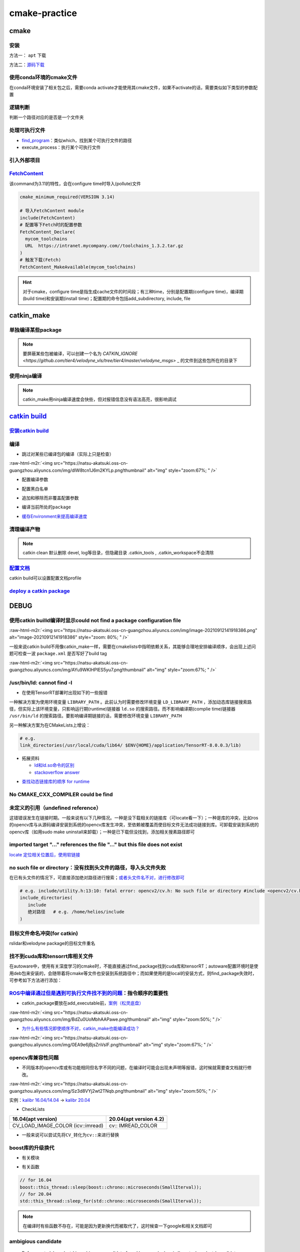 .. role:: raw-html-m2r(raw)
   :format: html


cmake-practice
==============


.. raw:: html

   <p align="right">Author: kuzen, Natsu-Akatsuki</p>


cmake
-----

安装
^^^^

方法一： ``apt`` 下载

.. prompt:: bash $,# auto

   # linux 18.04对应3.10版本
   $ sudo apt-get install cmake

方法二：\ `源码下载 <https://cmake.org/download/>`_

.. prompt:: bash $,# auto

   # e.g.
   $ wget https://github.com/Kitware/CMake/releases/download/v3.18.3/cmake-3.18.3.tar.gz 
   # 要安装cmake-qt-gui时需要添加如下option
   $ ./bootstrap --qt-gui

使用conda环境的cmake文件
^^^^^^^^^^^^^^^^^^^^^^^^

在conda环境安装了相关包之后，需要conda activate才能使用其cmake文件，如果不activate的话，需要类似如下类型的参数配置

.. prompt:: bash $,# auto

   # 以pybind11为例 
   -Dpybind11_DIR=${env_path}/share/cmake/pybind11`

逻辑判断
^^^^^^^^

判断一个路径对应的是否是一个文件夹

.. prompt:: bash $,# auto

   if(IS_DIRECTORY "...")

处理可执行文件
^^^^^^^^^^^^^^


* `find_program <https://cmake.org/cmake/help/latest/command/find_program.html>`_\ ：类似which，找到某个可执行文件的路径
* execute_process：执行某个可执行文件

.. prompt:: bash $,# auto

   # 判断某个可执行文件是否存在
   find_program(GDOWN_AVAIL "gdown")
   if (NOT GDOWN_AVAIL)
     message("...")
   endif()

   # 执行某个可执行文件
   execute_process(COMMAND mkdir [args...])
   execute_process(COMMAND gdown [args...])

引入外部项目
^^^^^^^^^^^^

`FetchContent <https://cmake.org/cmake/help/latest/module/FetchContent.html>`_
^^^^^^^^^^^^^^^^^^^^^^^^^^^^^^^^^^^^^^^^^^^^^^^^^^^^^^^^^^^^^^^^^^^^^^^^^^^^^^^^^^

该command为3.11的特性，会在configure time时导入(pollute)文件

.. code-block:: cmake

   cmake_minimum_required(VERSION 3.14)

   # 导入FetchContent module
   include(FetchContent)
   # 配置等下Fetch时的配置参数
   FetchContent_Declare(
     mycom_toolchains
     URL  https://intranet.mycompany.com//toolchains_1.3.2.tar.gz
   )
   # 触发下载(Fetch)
   FetchContent_MakeAvailable(mycom_toolchains)

.. hint:: 对于cmake，configure time是指生成cache文件的时间段；有三种time，分别是配置期(configure time)，编译期(build time)和安装期(install time)；配置期的命令包括add_subdirectory, include, file


.. todo:: 暂未清楚不同期导入文件所带来的结果


catkin_make
-----------

单独编译某些package
^^^^^^^^^^^^^^^^^^^

.. prompt:: bash $,# auto

   $ catkin_make -DCATKIN_WHITELIST_PACKAGES="package1;package2"
   # 等价于：
   $ catkin_make --only-pkg-with-deps
   # 撤销白名单设置
   $ catkin_make -DCATKIN_WHITELIST_PACKAGES=""

.. note:: 要屏蔽某些包被编译，可以创建一个名为 `CATKIN_IGNORE <https://github.com/tier4/velodyne_vls/tree/tier4/master/velodyne_msgs>` _ 的文件到这些包所在的目录下


使用ninja编译
^^^^^^^^^^^^^

.. prompt:: bash $,# auto

   $ catkin_make --use-ninja

.. note:: catkin_make用ninja编译速度会快些，但对报错信息没有语法高亮，很影响调试


`catkin build <https://catkin-tools.readthedocs.io/en/latest/index.html>`_
------------------------------------------------------------------------------

`安装catkin build <https://catkin-tools.readthedocs.io/en/latest/installing.html>`_
^^^^^^^^^^^^^^^^^^^^^^^^^^^^^^^^^^^^^^^^^^^^^^^^^^^^^^^^^^^^^^^^^^^^^^^^^^^^^^^^^^^^^^^

编译
^^^^


* 跳过对某些已编译包的编译（实际上只是检查）

.. prompt:: bash $,# auto

   $ catkin build --start-with <pkg>

:raw-html-m2r:`<img src="https://natsu-akatsuki.oss-cn-guangzhou.aliyuncs.com/img/dIW8tcn1J6m2KYLp.png!thumbnail" alt="img" style="zoom:67%; " />`


* 配置编译参数

.. prompt:: bash $,# auto

   $ catkin config -DPYTHON_EXECUTABLE=/opt/conda/bin/python3 \
   -DPYTHON_INCLUDE_DIR=/opt/conda/include/python3.8 \
   -DPYTHON_LIBRARY=/opt/conda/lib/libpython3.8.so
   # 使用catkin_make参数
   $ catkin config --catkin-make-args [args]


* 配置黑白名单

.. prompt:: bash $,# auto

   # 配置白名单（或黑名单）
   $ catkin config --whitelist/blacklist <pkg>
   # 取消白名单配置
   $ catkin config --no-whitelist


* 追加和移除而非覆盖配置参数

.. prompt:: bash $,# auto

   # 追加配置参数
   $ catkin config -a <配置参数>
   # 移除配置参数
   $ catkin config -r <配置参数>


* 编译当前所处的\ ``package``

.. prompt:: bash $,# auto

   $ catkin build --this


* `缓存Environment来提高编译速度 <https://catkin-tools.readthedocs.io/en/latest/verbs/catkin_config.html?highlight=cache#accelerated-building-with-environment-caching>`_

.. prompt:: bash $,# auto

   $ catkin config/build --env-cache
   $ catkin config/build --no_env_cache

.. todo:: 暂未比较过编译时间的差别


清理编译产物
^^^^^^^^^^^^

.. prompt:: bash $,# auto

   # 指定删除某个package
   $ catkin clean <package_name>
   # 删除所有 product 
   $ catkin clean --deinit
   # 移除非src文件夹下的包的编译产物 
   $ catkin clean --orphans

.. note:: catkin clean 默认删除 devel, log等目录，但隐藏目录 .catkin_tools , .catkin_workspace不会清除


`配置文档 <https://catkin-tools.readthedocs.io/en/latest/verbs/catkin_profile.html>`_
^^^^^^^^^^^^^^^^^^^^^^^^^^^^^^^^^^^^^^^^^^^^^^^^^^^^^^^^^^^^^^^^^^^^^^^^^^^^^^^^^^^^^^^^^

catkin build可以设置配置文档profile

.. todo:: 尚未明晰可用的场景


`deploy a catkin package <https://answers.ros.org/question/226581/deploying-a-catkin-package/>`_
^^^^^^^^^^^^^^^^^^^^^^^^^^^^^^^^^^^^^^^^^^^^^^^^^^^^^^^^^^^^^^^^^^^^^^^^^^^^^^^^^^^^^^^^^^^^^^^^^^^^

DEBUG
-----

使用catkin builld编译时显示could not find a package configuration file
^^^^^^^^^^^^^^^^^^^^^^^^^^^^^^^^^^^^^^^^^^^^^^^^^^^^^^^^^^^^^^^^^^^^^^

:raw-html-m2r:`<img src="https://natsu-akatsuki.oss-cn-guangzhou.aliyuncs.com/img/image-20210912141918386.png" alt="image-20210912141918386" style="zoom: 80%; " />`

一般来说catkin build不用像catkin_make一样，需要在cmakelists中指明依赖关系，其能够合理地安排编译顺序，会出现上述问题可检查一波 ``package.xml`` 是否写好了build tag

:raw-html-m2r:`<img src="https://natsu-akatsuki.oss-cn-guangzhou.aliyuncs.com/img/AYu9WKlHPlES5yu7.png!thumbnail" alt="img" style="zoom:67%; " />`

/usr/bin/ld: cannot find -l
^^^^^^^^^^^^^^^^^^^^^^^^^^^


* 在使用TensorRT部署时出现如下的一些报错

.. prompt:: bash $,# auto

   /usr/bin/ld: cannot find -lnvonnxparser
   /usr/bin/ld: cannot find -lnvinfer_plugin 
   /usr/bin/ld: cannot find -lcudnn

一种解决方案为使用环境变量 ``LIBRARY_PATH`` 。此前认为时需要修改环境变量 ``LD_LIBRARY_PATH`` ，添加动态库链接搜索路径，但实际上该环境变量，只影响运行期(runtime)链接器 ``ld.so`` 的搜索路径。而不影响编译期(complie time)链接器 ``/usr/bin/ld`` 的搜索路径。要影响编译期链接的话，需要修改环境变量 ``LIBRARY_PATH``

.. prompt:: bash $,# auto

   env LIBRARY_PATH=/usr/local/cuda/lib64:${HOME}/application/TensorRT-8.0.0.3/lib make

另一种解决方案为在CMakeLists上增设：

.. code-block:: cmake

   # e.g.
   link_directories(/usr/local/cuda/lib64/ $ENV{HOME}/application/TensorRT-8.0.0.3/lib)


* 
  拓展资料


  * `ld和ld.so命令的区别 <https://blog.csdn.net/jslove1997/article/details/108033399>`_
  * `stackoverflow answer <https://stackoverflow.com/questions/61016108/collect2-error-ld-returned-1-exit-status-lcudnn>`_


.. image:: https://natsu-akatsuki.oss-cn-guangzhou.aliyuncs.com/img/U9PWBBMXKy4vBo31.png!thumbnail
   :target: https://natsu-akatsuki.oss-cn-guangzhou.aliyuncs.com/img/U9PWBBMXKy4vBo31.png!thumbnail
   :alt: img



.. image:: https://natsu-akatsuki.oss-cn-guangzhou.aliyuncs.com/img/FvUyBNAT1nHvGPiG.png!thumbnail
   :target: https://natsu-akatsuki.oss-cn-guangzhou.aliyuncs.com/img/FvUyBNAT1nHvGPiG.png!thumbnail
   :alt: img



* `查找动态链接库的顺序 for runtime <https://man7.org/linux/man-pages/man8/ld.so.8.html>`_

No CMAKE_CXX_COMPILER could be find
^^^^^^^^^^^^^^^^^^^^^^^^^^^^^^^^^^^

.. prompt:: bash $,# auto

   sudo apt install build-essential

未定义的引用（undefined reference）
^^^^^^^^^^^^^^^^^^^^^^^^^^^^^^^^^^^

这错错误发生在链接时期。一般来说有以下几种情况。一种是没下载相关的链接库（可locate看一下）；一种是库的冲突，比如ros的opencv库与从源码编译安装到系统的opencv库发生冲突，至依赖被覆盖而使目标文件无法成功链接到库。可卸载安装到系统的opencv库（如用sudo make uninstall来卸载）；一种是已下载但没找到，添加相关搜素路径即可

imported target \"...\" references the file \"...\" but this file does not exist
^^^^^^^^^^^^^^^^^^^^^^^^^^^^^^^^^^^^^^^^^^^^^^^^^^^^^^^^^^^^^^^^^^^^^^^^^^^^^^^^

`locate 定位相关位置后，使用软链接 <https://blog.csdn.net/weixin_45617478/article/details/104513572>`_

no such file or directory：没有找到头文件的路径，导入头文件失败
^^^^^^^^^^^^^^^^^^^^^^^^^^^^^^^^^^^^^^^^^^^^^^^^^^^^^^^^^^^^^^^

在已有头文件的情况下，可直接添加绝对路径进行搜索；\ `或者头文件名不对，进行修改即可 <https://github.com/RobustFieldAutonomyLab/LeGO-LOAM/issues/219>`_

.. code-block:: cmake

   # e.g. include/utility.h:13:10: fatal error: opencv2/cv.h: No such file or directory #include <opencv2/cv.h>
   include_directories(
      include
      绝对路径   # e.g. /home/helios/include
   )

目标文件命名冲突(for catkin)
^^^^^^^^^^^^^^^^^^^^^^^^^^^^

rslidar和velodyne package的目标文件重名


.. image:: https://natsu-akatsuki.oss-cn-guangzhou.aliyuncs.com/img/M5KhRzVvmtcWapDQ.png!thumbnail
   :target: https://natsu-akatsuki.oss-cn-guangzhou.aliyuncs.com/img/M5KhRzVvmtcWapDQ.png!thumbnail
   :alt: img


找不到cuda库和tensorrt库相关文件
^^^^^^^^^^^^^^^^^^^^^^^^^^^^^^^^

在autoware中，使用有关深度学习的cmake时，不能直接通过find_package找到cuda库和tensorRT；autoware配置环境时是使用deb包来安装的，会随带着将cmake等文件也安装到系统路径中；而如果使用的是local的安装方式，则find_package失效时，可参考如下方法进行添加：

.. prompt:: bash $,# auto

   include_directories($ENV{HOME}/application/TensorRT-7.2.3.4/include/) link_directories($ENV{HOME}/application/TensorRT-7.2.3.4/lib)`
   `

`ROS中编译通过但是遇到可执行文件找不到的问题 <https://blog.csdn.net/u014157968/article/details/86516797>`_\ ：指令顺序的重要性
^^^^^^^^^^^^^^^^^^^^^^^^^^^^^^^^^^^^^^^^^^^^^^^^^^^^^^^^^^^^^^^^^^^^^^^^^^^^^^^^^^^^^^^^^^^^^^^^^^^^^^^^^^^^^^^^^^^^^^^^^^^^^^^^


* catkin_package要放在add_executable前，\ `案例（松灵底盘） <https://github.com/agilexrobotics/agx_sdk/issues/1>`_

:raw-html-m2r:`<img src="https://natsu-akatsuki.oss-cn-guangzhou.aliyuncs.com/img/BdZu0UoMbhAAPawe.png!thumbnail" alt="img" style="zoom:50%; " />`


* `为什么有些情况即使顺序不对，catkin_make也能编译成功？ <https://jbohren-ct.readthedocs.io/en/pre-0.4.0-docs/migration.html>`_

:raw-html-m2r:`<img src="https://natsu-akatsuki.oss-cn-guangzhou.aliyuncs.com/img/0EA9e6jBjsZnVsIF.png!thumbnail" alt="img" style="zoom:67%; " />`

opencv库兼容性问题
^^^^^^^^^^^^^^^^^^


* 不同版本的opencv库或有功能相同但名字不同的问题，在编译时可能会出现未声明等报错，这时候就需要查文档就行修改。

:raw-html-m2r:`<img src="https://natsu-akatsuki.oss-cn-guangzhou.aliyuncs.com/img/Sz3d8VYj2wt2TNqb.png!thumbnail" alt="img" style="zoom:50%; " />`

实例：\ `kalibr 16.04/14.04 <https://github.com/ethz-asl/kalibr>`_ -> `kalibr 20.04 <https://github.com/ori-drs/kalibr>`_


* CheckLists

.. list-table::
   :header-rows: 1

   * - 16.04(apt version)
     - 20.04(apt version 4.2)
   * - CV_LOAD_IMAGE_COLOR (icv::imread)
     - cv:: IMREAD_COLOR



* 一般来说可以尝试先将\ ``CV_``\ 转化为\ ``cv::``\ 来进行替换

boost库的升级换代
^^^^^^^^^^^^^^^^^


* 有关模块


.. image:: https://natsu-akatsuki.oss-cn-guangzhou.aliyuncs.com/img/image-20210918004819514.png
   :target: https://natsu-akatsuki.oss-cn-guangzhou.aliyuncs.com/img/image-20210918004819514.png
   :alt: image-20210918004819514



.. image:: https://natsu-akatsuki.oss-cn-guangzhou.aliyuncs.com/img/image-20210918005720515.png
   :target: https://natsu-akatsuki.oss-cn-guangzhou.aliyuncs.com/img/image-20210918005720515.png
   :alt: image-20210918005720515



* 有关函数

.. code-block:: c++

   // for 16.04
   boost::this_thread::sleep(boost::chrono::microseconds(SmallIterval)); 
   // for 20.04
   std::this_thread::sleep_for(std::chrono::microseconds(SmallIterval));

.. note:: 在编译时有些函数不存在，可能是因为更新换代而被取代了，这时候查一下google和相关文档即可


ambigious candidate
^^^^^^^^^^^^^^^^^^^

..

   Reference to 'shared_ptr' is ambiguous candidate found by name lookup is 'boost::shared_ptr' candidate found by name lookup is 'pcl::shared_ptr'


pcl库和boost都有自己的share_ptr实现，而\ `源程序 <https://github.com/fverdoja/Fast-3D-Pointcloud-Segmentation>`_\ 使用了using这种方法，使得编译器不知道该调用哪个share_ptr

.. code-block:: c++

   using namespace boost;
   using namespace pcl;

   void removeText(shared_ptr<visualization::PCLVisualizer> viewer); // ERROR
   void removeText(pcl::shared_ptr<visualization::PCLVisualizer> viewer); // TRUE

拓展工具
--------

`catkin-lint <https://fkie.github.io/catkin_lint/>`_
^^^^^^^^^^^^^^^^^^^^^^^^^^^^^^^^^^^^^^^^^^^^^^^^^^^^^^^^

静态查看catkin工程错误

.. prompt:: bash $,# auto

   # 安装
   $ sudo apt install catkin-lint
   # example
   $ catkin_lint -W0 .


.. image:: https://natsu-akatsuki.oss-cn-guangzhou.aliyuncs.com/img/image-20210912200754563.png
   :target: https://natsu-akatsuki.oss-cn-guangzhou.aliyuncs.com/img/image-20210912200754563.png
   :alt: image-20210912200754563


.. note:: catkin_lint相关提示信息仅供参考，不一定准确


`ccmake <https://cmake.org/cmake/help/latest/manual/ccmake.1.html>`_
^^^^^^^^^^^^^^^^^^^^^^^^^^^^^^^^^^^^^^^^^^^^^^^^^^^^^^^^^^^^^^^^^^^^^^^^

cmake TUI程序，在\ **终端**\ 交互式地配置选项

:raw-html-m2r:`<img src="https://natsu-akatsuki.oss-cn-guangzhou.aliyuncs.com/img/image-20210925215521631.png" alt="image-20210925215521631" style="zoom:67%; " />`

cmake-gui
^^^^^^^^^

cmake GUI程序，在\ **图形化界面**\ 交互式地配置选项
